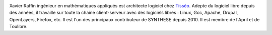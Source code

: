 .. image:: static/photos/xavier-raffin.jpg
  :width: 120px
  :alt: Xavier Raffin
  :align: left
  :class: photo

.. class:: biography

Xavier Raffin ingénieur en mathématiques appliqués est architecte
logiciel chez `Tisséo <http://www.tisseo.fr>`_. Adepte du logiciel
libre depuis des années, il travaille sur toute la chaine
client-serveur avec des logiciels libres : Linux, Gcc, Apache, Drupal,
OpenLayers, Firefox, etc. Il est l'un des principaux contributeur de
SYNTHESE depuis 2010. Il est membre de l'April et de Toulibre.
